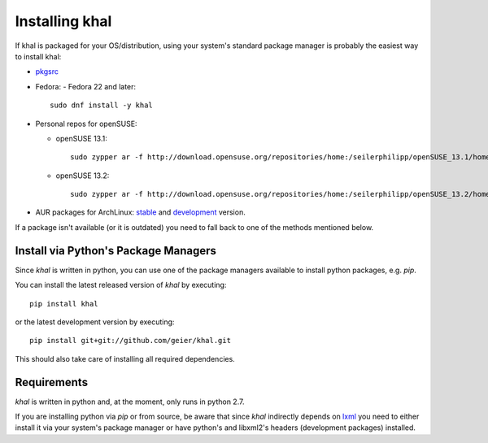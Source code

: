 Installing khal
===============

If khal is packaged for your OS/distribution, using your system's
standard package manager is probably the easiest way to install khal:

- pkgsrc_
- Fedora:
  - Fedora 22 and later::
  
      sudo dnf install -y khal

- Personal repos for openSUSE:

  - openSUSE 13.1::

      sudo zypper ar -f http://download.opensuse.org/repositories/home:/seilerphilipp/openSUSE_13.1/home_seilerphilipp

  - openSUSE 13.2::

      sudo zypper ar -f http://download.opensuse.org/repositories/home:/seilerphilipp/openSUSE_13.2/home_seilerphilipp

- AUR packages for ArchLinux: stable_ and development_ version.

.. _pkgsrc: http://pkgsrc.se/wip/khal-git
.. _stable: https://aur.archlinux.org/packages/khal/
.. _development: https://aur.archlinux.org/packages/khal-git/

If a package isn't available (or it is outdated) you need to fall back to one
of the methods mentioned below.

Install via Python's Package Managers
-------------------------------------

Since *khal* is written in python, you can use one of the package managers
available to install python packages, e.g. *pip*.

You can install the latest released version of *khal* by executing::

    pip install khal

or the latest development version by executing::

     pip install git+git://github.com/geier/khal.git

This should also take care of installing all required dependencies.


.. _requirements:

Requirements
------------

*khal* is written in python and, at the moment, only runs in python 2.7.

If you are installing python via *pip* or from source, be aware that since
*khal* indirectly depends on lxml_ you need to either install it via your
system's package manager or have python's and libxml2's headers (development
packages) installed.

.. _icalendar: https://github.com/collective/icalendar
.. _vdirsyncer: https://github.com/untitaker/vdirsyncer
.. _lxml: http://lxml.de/
